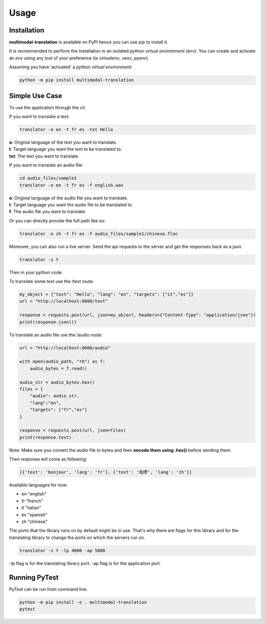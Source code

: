 Usage
=====

------------
Installation
------------

| **multimodal-translation** is available on PyPI hence you can use `pip` to install it.

It is recommended to perform the installation in an isolated `python virtual environment` (env).
You can create and activate an `env` using any tool of your preference (ie `virtualenv`, `venv`, `pyenv`).

Assuming you have 'activated' a `python virtual environment`:

.. code-block:: shell

  python -m pip install multimodal-translation


---------------
Simple Use Case
---------------

To use the application through the cli:

If you want to translate a text:

.. code-block:: shell

  translator -o en -t fr es -txt Hello

| **o**: Original language of the text you want to translate.
| **t**: Target language you want the text to be translated to.
| **txt**: The text you want to translate.

If you want to translate an audio file:

.. code-block:: shell

  cd audio_files/sample1
  translator -o en -t fr es -f english.wav

| **o**: Original language of the audio file you want to translate.
| **t**: Target language you want the audio file to be translated to.
| **f**: The audio file you want to translate.

Or you can directly provide the full path like so:

.. code-block:: shell

  translator -o zh -t fr es -f audio_files/sample1/chinese.flac

Moreover, you can also run a live server. Send the api requests to the server and get the responses back as a json.

.. code-block:: shell

  translator -s Y

Then in your python code:

To translate some text use the /text route:

.. code-block:: python

    my_object = {"text": "Hello", "lang": "en", "targets": ["it","es"]}
    url = "http://localhost:8000/text"

    response = requests.post(url, json=my_object, headers={"Content-Type": "application/json"})
    print(response.json())

To translate an audio file use the /audio route:

.. code-block:: python

    url = "http://localhost:8000/audio"

    with open(audio_path, "rb") as f:
        audio_bytes = f.read()    

    audio_str = audio_bytes.hex()
    files = {
        "audio": audio_str,
        "lang":"en",
        "targets": ["fr","es"]  
    }

    response = requests.post(url, json=files)
    print(response.text)

Note: Make sure you convert the audio file to bytes and then **encode them using .hex()** before sending them.

Then response will come as following:

.. code-block:: shell

    [{'text': 'bonjour', 'lang': 'fr'}, {'text': '哈啰', 'lang': 'zh'}]

  
Available languages for now:

- en "english"
- fr "french"
- it "italian"
- es "spanish"
- zh "chinese"

The ports that the library runs on by default might be in use. 
That's why there are flags for this library and for the translating library to change the ports on which the servers run on.

.. code-block:: shell

    translator -s Y -lp 4000 -ap 5000
  

-lp flag is for the translating library port.
-ap flag is for the application port.
  
--------------
Running PyTest
--------------
| PyTest can be run from command line.

.. code-block:: shell

  python -m pip install -e . multimodal-translation
  pytest



